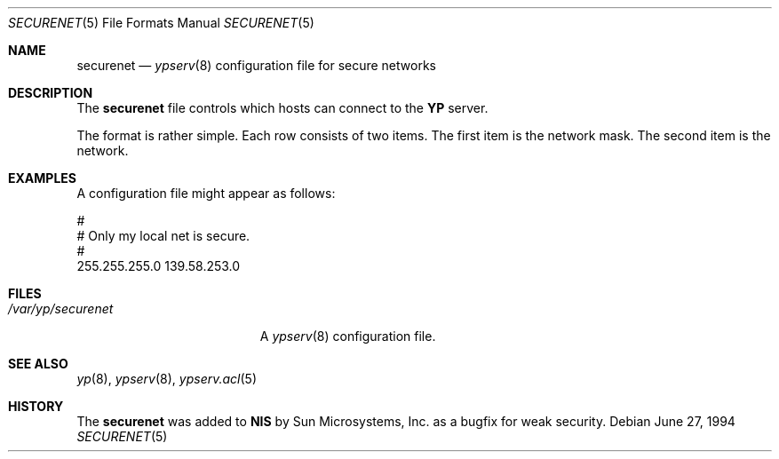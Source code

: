 .\" Copyright (c) 1994 Mats O Jansson <moj@stacken.kth.se>
.\" All rights reserved.
.\"
.\" Redistribution and use in source and binary forms, with or without
.\" modification, are permitted provided that the following conditions
.\" are met:
.\" 1. Redistributions of source code must retain the above copyright
.\"    notice, this list of conditions and the following disclaimer.
.\" 2. Redistributions in binary form must reproduce the above copyright
.\"    notice, this list of conditions and the following disclaimer in the
.\"    documentation and/or other materials provided with the distribution.
.\" 3. The name of the author may not be used to endorse or promote
.\"    products derived from this software without specific prior written
.\"    permission.
.\"
.\" THIS SOFTWARE IS PROVIDED BY THE AUTHOR ``AS IS'' AND ANY EXPRESS
.\" OR IMPLIED WARRANTIES, INCLUDING, BUT NOT LIMITED TO, THE IMPLIED
.\" WARRANTIES OF MERCHANTABILITY AND FITNESS FOR A PARTICULAR PURPOSE
.\" ARE DISCLAIMED.  IN NO EVENT SHALL THE AUTHOR BE LIABLE FOR ANY
.\" DIRECT, INDIRECT, INCIDENTAL, SPECIAL, EXEMPLARY, OR CONSEQUENTIAL
.\" DAMAGES (INCLUDING, BUT NOT LIMITED TO, PROCUREMENT OF SUBSTITUTE GOODS
.\" OR SERVICES; LOSS OF USE, DATA, OR PROFITS; OR BUSINESS INTERRUPTION)
.\" HOWEVER CAUSED AND ON ANY THEORY OF LIABILITY, WHETHER IN CONTRACT, STRICT
.\" LIABILITY, OR TORT (INCLUDING NEGLIGENCE OR OTHERWISE) ARISING IN ANY WAY
.\" OUT OF THE USE OF THIS SOFTWARE, EVEN IF ADVISED OF THE POSSIBILITY OF
.\" SUCH DAMAGE.
.\"
.\"	$Id: securenet.5,v 1.2 1996/04/24 12:37:47 deraadt Exp $
.\"
.Dd June 27, 1994
.Dt SECURENET 5
.Os
.Sh NAME
.Nm securenet
.Nd 
.Xr ypserv 8
configuration file for secure networks
.Sh DESCRIPTION
The 
.Nm securenet
file controls which hosts can connect to the
.Nm YP
server.
.Pp
The format is rather simple. Each row consists of two items. The first item
is the network mask. The second item is the network.
.Sh EXAMPLES
.Pp
A configuration file might appear as follows:
.Bd -literal
#
# Only my local net is secure. 
#
255.255.255.0 139.58.253.0
.Ed
.Sh FILES
.Bl -tag -width /var/yp/securenet -compact
.It Pa /var/yp/securenet
A
.Xr ypserv 8
configuration file.
.El
.Sh SEE ALSO
.Xr yp 8 ,
.Xr ypserv 8 ,
.Xr ypserv.acl 5
.Sh HISTORY
The
.Nm securenet
was added to
.Nm NIS
by Sun Microsystems, Inc. as a bugfix for weak security.

